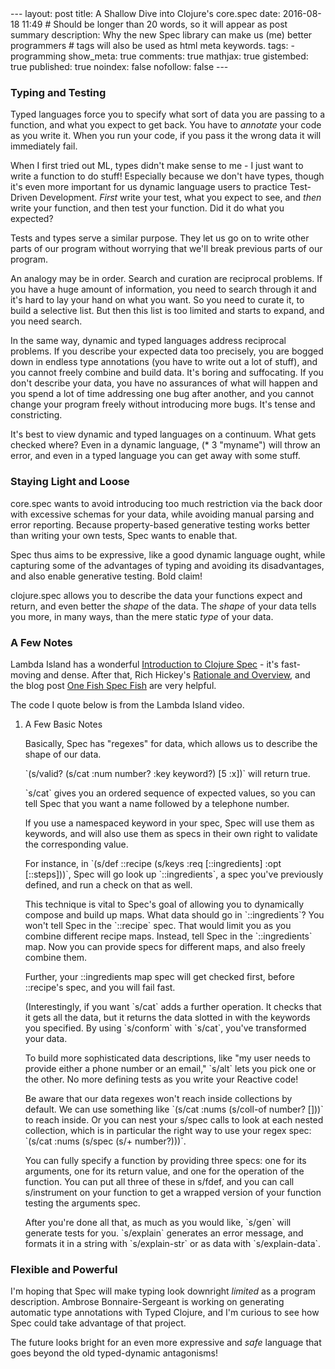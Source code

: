 #+BEGIN_HTML
---
layout: post
title: A Shallow Dive into Clojure's core.spec
date: 2016-08-18 11:49
# Should be longer than 20 words, so it will appear as post summary
description: Why the new Spec library can make us (me) better programmers
# tags will also be used as html meta keywords.
tags:
  - programming

show_meta: true
comments: true
mathjax: true
gistembed: true
published: true
noindex: false
nofollow: false
---
#+END_HTML

*** Typing and Testing
Typed languages force you to specify what sort of data you are passing to a
function, and what you expect to get back. You have to /annotate/ your code as you
write it. When you run your code, if you pass it the wrong data it will
immediately fail.

When I first tried out ML, types didn't make sense to me - I just want to write
a function to do stuff! Especially because we don't have types, though it's even
more important for us dynamic language users to practice Test-Driven
Development. /First/ write your test, what you expect to see, and /then/ write your
function, and then test your function. Did it do what you expected?

Tests and types serve a similar purpose. They let us go on to write other parts
of our program without worrying that we'll break previous parts of our program.

An analogy may be in order. Search and curation are reciprocal problems. If you
have a huge amount of information, you need to search through it and it's hard
to lay your hand on what you want. So you need to curate it, to build a
selective list. But then this list is too limited and starts to expand, and you
need search.

In the same way, dynamic and typed languages address reciprocal problems. If you
describe your expected data too precisely, you are bogged down in endless type
annotations (you have to write out a lot of stuff), and you cannot freely
combine and build data. It's boring and suffocating. If you don't describe your
data, you have no assurances of what will happen and you spend a lot of time
addressing one bug after another, and you cannot change your program freely
without introducing more bugs. It's tense and constricting.

It's best to view dynamic and typed languages on a continuum. What gets checked
where? Even in a dynamic language, (* 3 "myname") will throw an error, and even
in a typed language you can get away with some stuff.

*** Staying Light and Loose
core.spec wants to avoid introducing too much restriction via the back door with
excessive schemas for your data, while avoiding manual parsing and error
reporting. Because property-based generative testing works better than writing
your own tests, Spec wants to enable that. 

Spec thus aims to be expressive, like a good dynamic language ought, while
capturing some of the advantages of typing and avoiding its disadvantages, and
also enable generative testing. Bold claim!

clojure.spec allows you to describe the data your functions expect and return,
and even better the /shape/ of the data. The /shape/ of your data tells you more, in
many ways, than the mere static /type/ of your data.

*** A Few Notes
Lambda Island has a wonderful [[https://lambdaisland.com/episodes/clojure-spec][Introduction to Clojure Spec]] - it's fast-moving
and dense. After that, Rich Hickey's [[http://clojure.org/about/spec][Rationale and Overview]], and the blog post
[[http://gigasquidsoftware.com/blog/2016/05/29/one-fish-spec-fish/][One Fish Spec Fish]] are very helpful.

The code I quote below is from the Lambda Island video.

**** A Few Basic Notes
Basically, Spec has "regexes" for data, which allows us to describe the shape of our data.

`(s/valid? (s/cat :num number? :key keyword?) [5 :x])` will return true.

`s/cat` gives you an ordered sequence of expected values, so you can tell Spec
that you want a name followed by a telephone number. 

If you use a namespaced keyword in your spec, Spec will use
them as keywords, and will also use them as specs in their own right to validate
the corresponding value.

For instance, in `(s/def ::recipe (s/keys :req [::ingredients] :opt
[::steps]))`, Spec will go look up `::ingredients`, a spec you've previously
defined, and run a check on that as well.

This technique is vital to Spec's goal of allowing you to dynamically compose
and build up maps. What data should go in `::ingredients`? You won't tell Spec
in the `::recipe` spec. That would limit you as you combine different recipe
maps. Instead, tell Spec in the `::ingredients` map. Now you can provide specs
for different maps, and also freely combine them.

Further, your ::ingredients map spec will get checked first, before ::recipe's
spec, and you will fail fast.

(Interestingly, if you want `s/cat` adds a further operation. It checks that it
gets all the data, but it returns the data slotted in with the keywords you
specified. By using `s/conform` with `s/cat`, you've transformed your data.

To build more sophisticated data descriptions, like "my user needs to provide
either a phone number or an email," `s/alt` lets you pick one or the other. No
more defining tests as you write your Reactive code!

Be aware that our data regexes won't reach inside collections by default. We can
use something like `(s/cat :nums (s/coll-of number? []))` to reach inside.  Or you
can nest your s/spec calls to look at each nested collection, which is in
particular the right way to use your regex spec: `(s/cat :nums (s/spec (s/+
number?)))`.

You can fully specify a function by providing three specs: one for its
arguments, one for its return value, and one for the operation of the function.
You can put all three of these in s/fdef, and you can call s/instrument on your
function to get a wrapped version of your function testing the arguments spec.

After you're done all that, as much as you would like, `s/gen` will generate
tests for you. `s/explain` generates an error message, and formats it in a
string with `s/explain-str` or as data with `s/explain-data`.

*** Flexible and Powerful
I'm hoping that Spec will make typing look downright /limited/ as a program
description. Ambrose Bonnaire-Sergeant is working on generating automatic type
annotations with Typed Clojure, and I'm curious to see how Spec could take
advantage of that project.

The future looks bright for an even more expressive and /safe/ language that goes
beyond the old typed-dynamic antagonisms!
